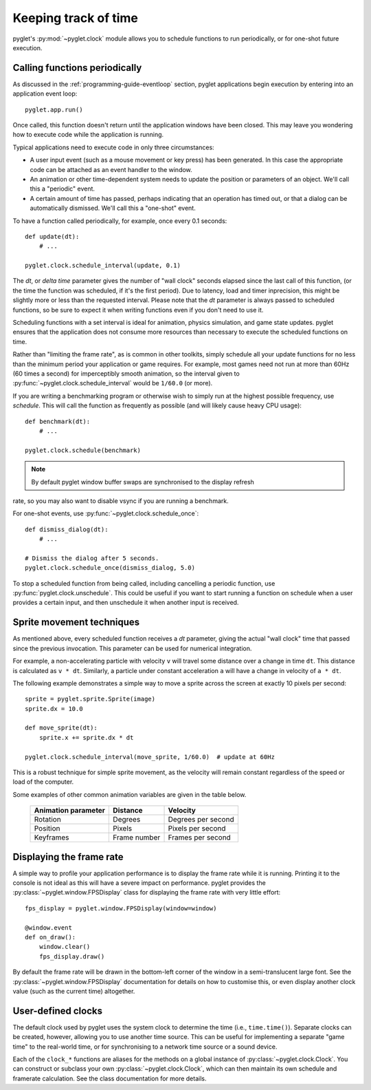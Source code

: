 Keeping track of time
=====================

pyglet's :py:mod:`~pyglet.clock` module allows you to schedule functions
to run periodically, or for one-shot future execution.

.. _guide_calling-functions-periodically:

Calling functions periodically
------------------------------

As discussed in the :ref:`programming-guide-eventloop` section, pyglet
applications begin execution by entering into an application event loop::

    pyglet.app.run()

Once called, this function doesn't return until the application windows have
been closed.  This may leave you wondering how to execute code while the
application is running.

Typical applications need to execute code in only three circumstances:

* A user input event (such as a mouse movement or key press) has been
  generated.  In this case the appropriate code can be attached as an
  event handler to the window.
* An animation or other time-dependent system needs to update the position
  or parameters of an object.  We'll call this a "periodic" event.
* A certain amount of time has passed, perhaps indicating that an
  operation has timed out, or that a dialog can be automatically dismissed.
  We'll call this a "one-shot" event.

To have a function called periodically, for example, once every 0.1 seconds::

    def update(dt):
        # ...

    pyglet.clock.schedule_interval(update, 0.1)

The `dt`, or `delta time` parameter gives the number of "wall clock" seconds
elapsed since the last call of this function, (or the time the function was
scheduled, if it's the first period). Due to latency, load and timer
inprecision, this might be slightly more or less than the requested interval.
Please note that the `dt` parameter is always passed to scheduled functions,
so be sure to expect it when writing functions even if you don't need to
use it.

Scheduling functions with a set interval is ideal for animation, physics
simulation, and game state updates.  pyglet ensures that the application does
not consume more resources than necessary to execute the scheduled functions
on time.

Rather than "limiting the frame rate", as is common in other toolkits, simply
schedule all your update functions for no less than the minimum period your
application or game requires.  For example, most games need not run at more
than 60Hz (60 times a second) for imperceptibly smooth animation, so the
interval given to :py:func:`~pyglet.clock.schedule_interval` would be
``1/60.0`` (or more).

If you are writing a benchmarking program or otherwise wish to simply run at
the highest possible frequency, use `schedule`. This will call the function
as frequently as possible (and will likely cause heavy CPU usage)::

    def benchmark(dt):
        # ...

    pyglet.clock.schedule(benchmark)

.. note:: By default pyglet window buffer swaps are synchronised to the display refresh
rate, so you may also want to disable vsync if you are running a benchmark.

For one-shot events, use :py:func:`~pyglet.clock.schedule_once`::

    def dismiss_dialog(dt):
        # ...

    # Dismiss the dialog after 5 seconds.
    pyglet.clock.schedule_once(dismiss_dialog, 5.0)

To stop a scheduled function from being called, including cancelling a
periodic function, use :py:func:`pyglet.clock.unschedule`. This could be
useful if you want to start running a function on schedule when a user provides
a certain input, and then unschedule it when another input is received.


Sprite movement techniques
--------------------------

As mentioned above, every scheduled function receives a `dt` parameter,
giving the actual "wall clock" time that passed since the previous invocation.
This parameter can be used for numerical integration.

For example, a non-accelerating particle with velocity ``v`` will travel
some distance over a change in time ``dt``.  This distance is calculated as
``v * dt``.  Similarly, a particle under constant acceleration ``a`` will have
a change in velocity of ``a * dt``.

The following example demonstrates a simple way to move a sprite across the
screen at exactly 10 pixels per second::

    sprite = pyglet.sprite.Sprite(image)
    sprite.dx = 10.0

    def move_sprite(dt):
        sprite.x += sprite.dx * dt

    pyglet.clock.schedule_interval(move_sprite, 1/60.0)  # update at 60Hz

This is a robust technique for simple sprite movement, as the velocity will
remain constant regardless of the speed or load of the computer.

Some examples of other common animation variables are given in the table
below.

    .. list-table::
        :header-rows: 1

        * - Animation parameter
          - Distance
          - Velocity
        * - Rotation
          - Degrees
          - Degrees per second
        * - Position
          - Pixels
          - Pixels per second
        * - Keyframes
          - Frame number
          - Frames per second


Displaying the frame rate
-------------------------

A simple way to profile your application performance is to display the frame
rate while it is running.  Printing it to the console is not ideal as this
will have a severe impact on performance.  pyglet provides the
:py:class:`~pyglet.window.FPSDisplay` class for displaying the frame rate
with very little effort::

    fps_display = pyglet.window.FPSDisplay(window=window)

    @window.event
    def on_draw():
        window.clear()
        fps_display.draw()

By default the frame rate will be drawn in the bottom-left corner of the
window in a semi-translucent large font.
See the :py:class:`~pyglet.window.FPSDisplay` documentation for details
on how to customise this, or even display another clock value (such as
the current time) altogether.


User-defined clocks
-------------------

The default clock used by pyglet uses the system clock to determine the time
(i.e., ``time.time()``).  Separate clocks can be created, however, allowing
you to use another time source.  This can be useful for implementing a
separate "game time" to the real-world time, or for synchronising to a network
time source or a sound device.

Each of the ``clock_*`` functions are aliases for the methods on a global
instance of :py:class:`~pyglet.clock.Clock`. You can construct or subclass
your own :py:class:`~pyglet.clock.Clock`, which can then maintain its own
schedule and framerate calculation.
See the class documentation for more details.
